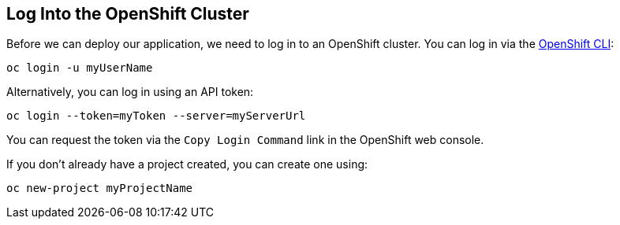 == Log Into the OpenShift Cluster

Before we can deploy our application, we need to log in to an OpenShift cluster. You can log in via the https://docs.openshift.com/container-platform/{ocp-version}/cli_reference/openshift_cli/getting-started-cli.html[OpenShift CLI]:

[source,bash]
----
oc login -u myUserName
----

Alternatively, you can log in using an API token:

[source,bash]
----
oc login --token=myToken --server=myServerUrl
----

You can request the token via the `Copy Login Command` link in the OpenShift web console.

If you don't already have a project created, you can create one using:

[source,bash]
----
oc new-project myProjectName
----

